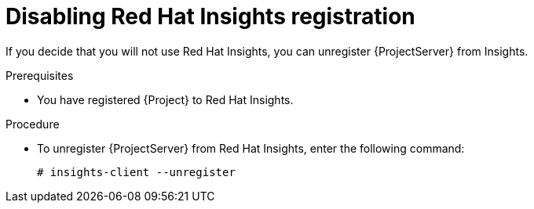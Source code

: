 [id='disabling-red-hat-insights-registration_{context}']
= Disabling Red Hat Insights registration

If you decide that you will not use Red Hat Insights, you can unregister {ProjectServer} from Insights.

.Prerequisites
* You have registered {Project} to Red Hat Insights.

.Procedure
* To unregister {ProjectServer} from Red Hat Insights, enter the following command:
+
[options="nowrap" subs="+quotes,attributes"]
----
# insights-client --unregister
----
